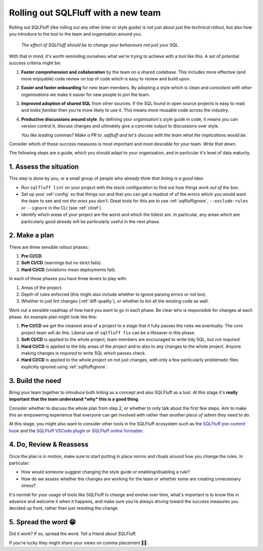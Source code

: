 .. _rolloutref:

Rolling out SQLFluff with a new team
====================================

Rolling out SQLFluff (like rolling out any other linter or style
guide) is not just about just the *technical* rollout, but also
how you introduce to the tool to the team and organisation around
you.

   *The effect of SQLFluff should be to change your behaviours not*
   *just your SQL*.

With that in mind, it's worth reminding ourselves what we're trying
to achieve with a tool like this. A set of potential success criteria
might be:

#. **Faster comprehension and collaboration** by the team on a shared
   codebase. This includes more effective (and more enjoyable) code
   review on top of code which is easy to review and build upon.
#. **Easier and faster onboarding** for new team members. By adopting
   a style which is clean and *consistent with other organisations*
   we make it easier for new people to join the team.
#. **Improved adoption of shared SQL** from other sources. If the SQL
   found in open source projects is easy to read and *looks familiar*
   then you're more likely to use it. This means more reusable code
   across the industry.
#. **Productive discussions  around style**. By defining your
   organisation's style guide in code, it means you can version
   control it, discuss changes and ultimately give a concrete output
   to discussions over style.

   *You like leading commas? Make a PR to .sqlfluff and let's*
   *discuss with the team what the implications would be*.

Consider which of these success measures is most important and most
desirable for your team. *Write that down*.

The following steps are a guide, which you should adapt to your
organisation, and in particular it's level of data maturity.

1. Assess the situation
-----------------------

This step is done by you, or a small group of people who *already*
*think that linting is a good idea*.

* Run ``sqlfluff lint`` on your project with the stock configuration
  to find out how things work *out of the box*.
* Set up your :ref:`config` so that things run and that you can get
  a readout of of the errors which you would want the team to see and
  *not the ones you don't*. Great tools for this are to use
  :ref:`sqlfluffignore`, ``--exclude-rules`` or ``--ignore`` in the
  CLI (see :ref:`cliref`).
* Identify which areas of your project are the worst and which the
  tidiest are. In particular, any areas which are particularly good
  already will be particularly useful in the next phase.

2. Make a plan
--------------

There are three sensible rollout phases:

#. **Pre CI/CD**.
#. **Soft CI/CD** (warnings but no strict fails).
#. **Hard CI/CD** (violations mean deployments fail).

In each of these phases you have three levers to play with:

#. Areas of the project.
#. Depth of rules enforced (this might also include whether
   to ignore parsing errors or not too).
#. Whether to just lint changes (:ref:`diff-quality`),
   or whether to lint all the existing code as well.

Work out a sensible roadmap of how hard you want to go in
each phase. Be clear who is responsible for changes at each
phase. An example plan might look like this:

#. **Pre CI/CD** we get the cleanest area of a project
   to a stage that it fully passes the rules we eventually.
   The core project team will do this. Liberal use of
   ``sqlfluff fix`` can be a lifesaver in this phase.
#. **Soft CI/CD** is applied to the whole project, team
   members are encouraged to write tidy SQL, but not *required*.
#. **Hard CI/CD** is applied to the tidy areas of the project
   and to also to any changes to the whole project. Anyone
   making changes is *required* to write SQL which passes check.
#. **Hard CI/CD** is applied to the whole project on not just
   changes, with only a few particularly problematic files
   explicitly ignored using :ref:`sqlfluffignore`.

3. Build the need
-----------------

Bring your team together to introduce both linting as a concept
and also SQLFluff as a tool. At this stage it's **really important**
**that the team understand *why* this is a good thing**.

Consider whether to discuss the whole plan from step 2, or
whether to only talk about the first few steps. Aim to make
this an empowering experience that everyone can get involved with
rather than *another piece of admin they need to do*.

At this stage, you might also want to consider other tools in the
SQLFluff ecosystem such as the `SQLFluff pre-commit hook`_ and
the `SQLFluff VSCode plugin`_ or `SQLFluff online formatter`_.

.. _`SQLFluff pre-commit hook`: https://github.com/sqlfluff/sqlfluff-github-actions
.. _`SQLFluff VSCode plugin`: https://github.com/sqlfluff/vscode-sqlfluff
.. _`SQLFluff online formatter`: https://sqlfluff-online.herokuapp.com/

4. Do, Review & Reassess
------------------------

Once the plan is in motion, make sure to start putting in place
norms and rituals around how you change the rules. In particular:

* How would someone suggest changing the style guide or
  enabling/disabling a rule?
* How do we assess whether the changes are working for the team
  or whether some are creating unnecessary stress?

It's normal for your usage of tools like SQLFluff to change and
evolve over time, what's important is to know this in advance
and welcome it when it happens, and make sure you're always driving
toward the success measures you decided up front, rather than
just resisting the change.

5. Spread the word 😁
---------------------

Did it work? If so, spread the word. Tell a friend about SQLFluff.

If you're lucky they might share your views on comma placement 🤷‍♀️.
